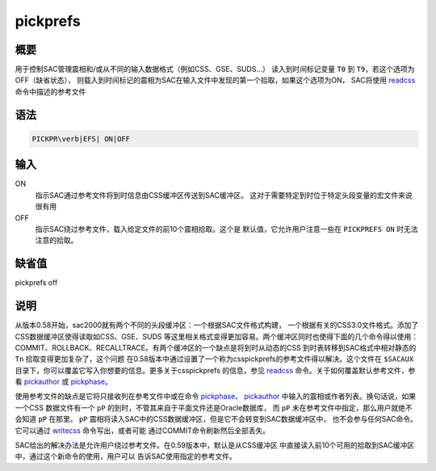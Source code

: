 .. _cmd:pickprefs:

pickprefs
=========

概要
----

用于控制SAC管理震相和/或从不同的输入数据格式（例如CSS、GSE、SUDS...）
读入到时间标记变量 ``T0`` 到 ``T9``\ ，若这个选项为OFF（缺省状态），
则载入到时间标记的震相为SAC在输入文件中发现的第一个拾取，如果这个选项为ON，
SAC将使用 `readcss </commands/readcss.html>`__ 命令中描述的参考文件

语法
----

.. code:: bash

    PICKPR\verb|EFS| ON|OFF

输入
----

ON
    指示SAC通过参考文件将到时信息由CSS缓冲区传送到SAC缓冲区。
    这对于需要特定到时位于特定头段变量的宏文件来说很有用

OFF
    指示SAC绕过参考文件，载入给定文件的前10个震相拾取。这个是
    默认值，它允许用户注意一些在 ``PICKPREFS ON`` 时无法注意的拾取。

缺省值
------

pickprefs off

说明
----

从版本0.58开始，sac2000就有两个不同的头段缓冲区：一个根据SAC文件格式构建，
一个根据有关的CSS3.0文件格式。添加了CSS数据缓冲区使得读取如CSS、GSE、SUDS
等这里相关格式变得更加容易。两个缓冲区同时也使得下面的几个命令得以使用：
COMMIT、ROLLBACK、RECALLTRACE。有两个缓冲区的一个缺点是将到时从动态的CSS
到时表转移到SAC格式中相对静态的 ``Tn`` 拾取变得更加复杂了，这个问题
在0.58版本中通过设置了一个称为csspickprefs的参考文件得以解决。这个文件在
``$SACAUX`` 目录下，你可以覆盖它写入你想要的信息。更多关于csspickprefs
的信息，参见 `readcss </commands/readcss.html>`__
命令。关于如何覆盖默认参考文件，参看
`pickauthor </commands/pickauthor.html>`__ 或
`pickphase </commands/pickphase.html>`__\ 。

使用参考文件的缺点是它将只接收列在参考文件中或在命令
`pickphase </commands/pickphase.html>`__\ 、
`pickauthor </commands/pickauthor.html>`__
中输入的震相或作者列表。换句话说，如果一个CSS 数据文件有一个 ``pP``
的到时，不管其来自于平面文件还是Oracle数据库， 而 ``pP``
未在参考文件中指定，那么用户就绝不会知道 ``pP`` 在那里。 ``pP``
震相将读入SAC中的CSS数据缓冲区，但是它不会转变到SAC数据缓冲区中，
也不会参与任何SAC命令。它可以通过 `writecss </commands/writecss.html>`__
命令写出，或者可能 通过COMMIT命令刷新然后全部丢失。

SAC给出的解决办法是允许用户绕过参考文件。在0.59版本中，默认是从CSS缓冲区
中直接读入前10个可用的拾取到SAC缓冲区中，通过这个新命令的使用，用户可以
告诉SAC使用指定的参考文件。
